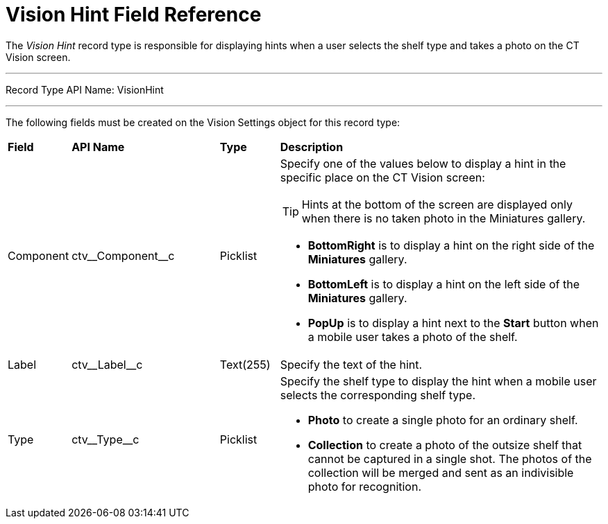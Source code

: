 = Vision Hint Field Reference

The _Vision Hint_ record type is responsible for displaying hints when a user selects the shelf type and takes a photo on the CT Vision screen.

'''''

Record Type API Name: [.apiobject]#VisionHint#

'''''

The following fields must be created on the [.object]#Vision Settings# object for this record type:

[width="100%",cols="10%,25%,10%,55%"]
|===
|*Field* |*API Name* |*Type* |*Description*
|Component |[.apiobject]#ctv\__Component__c# |Picklist a| Specify one of the values below to display a hint in the specific place on the CT Vision screen:

[TIP]
=====
Hints at the bottom of the screen are displayed only when there is no taken photo in the Miniatures gallery.
=====
* *BottomRight* is to display a hint on the right side of the *Miniatures* gallery.
* *BottomLeft* is to display a hint on the left side of the *Miniatures* gallery.
* *PopUp* is to display a hint next to the *Start* button when a mobile user takes a photo of the shelf.

|Label |[.apiobject]#ctv\__Label__c# |Text(255) |Specify the text of the hint.
|Type |[.apiobject]#ctv\__Type__c# |Picklist a| Specify the shelf type to display the hint when a mobile user selects the corresponding shelf type.

* *Photo* to create a single photo for an ordinary shelf.
* *Collection* to create a photo of the outsize shelf that cannot be captured in a single shot. The photos of the collection will be merged and sent as an indivisible photo for recognition.
|===
